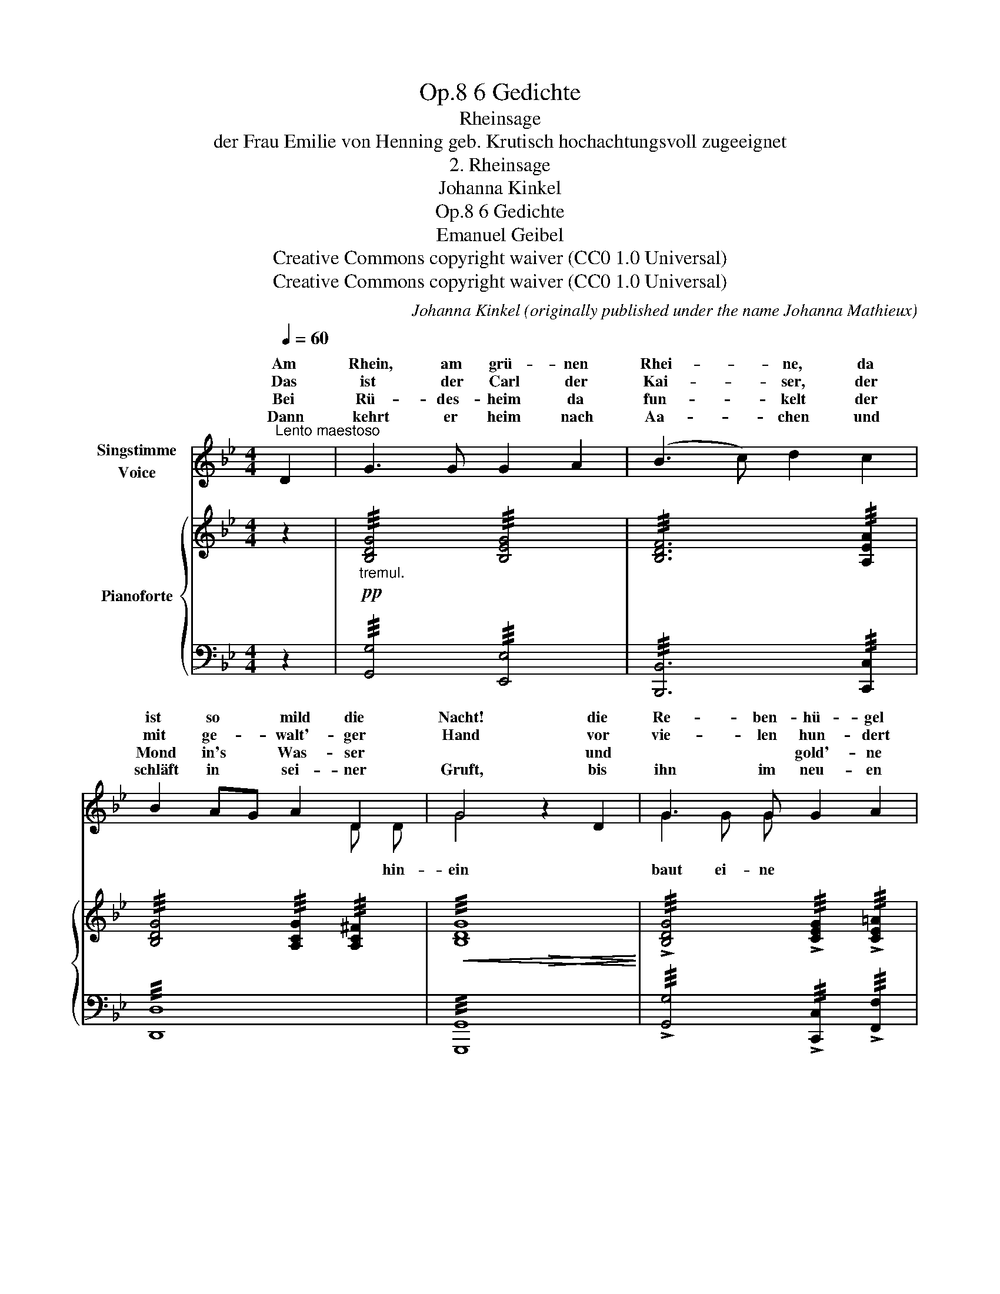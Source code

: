 X:1
T:6 Gedichte, Op.8
T:Rheinsage
T:der Frau Emilie von Henning geb. Krutisch hochachtungsvoll zugeeignet
T:2. Rheinsage
T:Johanna Kinkel
T:6 Gedichte, Op.8 
T:Emanuel Geibel
T:Creative Commons copyright waiver (CC0 1.0 Universal)
T:Creative Commons copyright waiver (CC0 1.0 Universal)
C:Johanna Kinkel (originally published under the name Johanna Mathieux)
Z:Emanuel Geibel
Z:Creative Commons copyright waiver (CC0 1.0 Universal)
%%score ( 1 2 ) { ( 3 5 ) | 4 }
L:1/8
Q:1/4=60
M:4/4
K:Bb
V:1 treble nm="Singstimme\nVoice"
V:2 treble 
V:3 treble nm="Pianoforte"
V:5 treble 
V:4 bass 
V:1
"^Lento maestoso" D2 | G3 G G2 A2 | (B3 c) d2 c2 | B2 AG A2 D2 | G4 z2 D2 | G3 G G2 A2 | %6
w: Am|Rhein, am grü- nen|Rhei- * ne, da|ist so * mild die|Nacht! die|Re- ben- hü- gel|
w: Das|ist der Carl der|Kai- * ser, der|mit ge- * walt'- ger|Hand vor|vie- len hun- dert|
w: Bei|Rü- des- heim da|fun- * kelt der|Mond in's * Was- ser|* und|* * gold'- ne|
w: Dann|kehrt er heim nach|Aa- * chen und|schläft in * sei- ner|Gruft, bis|ihn im neu- en|
 (B3 c) d2 cd | e3 d !>!d3 c | B4 z2 B2 | %9
w: lie- * gen in *|gold'- ner Mon- des-|pracht. Und|
w: Jah- * ren ge- *|herrscht im deut- schen|Land. Er|
w: Brü- * cke wohl *|* * grü- nen|Rhein. Der|
w: Jah- * re er- *|weckt der Trau- ben|Duft. *|
"^NB. Von hier an muss die letzte Strophe stärker und lebhafter gesungen werden.\n       \nFrom this point the last verse must be sung in a stronger and more lively way.\n" B2 _G2 _D3 D | %10
w: an den Hü- geln|
w: ist her- auf ge-|
w: Kai- ser geht hin-|
w: * * * die|
 (_D3 E) D2 z D | _G2 _D2 _A2 _d2 | __B4 z2 =A2 | G2 ^F2 G2 A2 | (B3 c) d2 c2 | B2{cB} A G A2 D2 | %16
w: wan- * delt ein|ho- her Schat- ten|her mit|Schwert und Pur- pur-|man- * tel, die|Kro- ne von Gol- de|
w: stie- * gen zu|Aa- chen aus der|Gruft und|seg- nget sei- ne|Re- * ben und|at- * met Trau- ben-|
w: ü- * ber und|schrei- tet lang- sam|fort, und|seg- nget längs dem|Stro- * me die|Re- ben an je- dem|
w: Rö- * mer und|* * gold'- nen|Saft und|deut- sches Hel- den-|feu- * er und|deut- * sche Hel- den-|
 G4 !fermata!z2 :| %17
w: schwer.|
w: duft.|
w: Ort.|
w: kraft.|
V:2
 x2 | x8 | x8 | x4 x2 D D | G4 x4 | G2 G G x4 | x8 | e2 e d x4 | B4 z4 | x2 _G G _D2 D D | x8 | %11
w: |||||||||||
w: |||||||||||
w: |||* hin-|ein|baut ei- ne||ü- ber den||||
w: |||||||||a- ber fül- len *||
 x2 _D D x4 | x8 | x8 | x8 | x8 | x6 :| %17
w: ||||||
w: ||||||
w: ||||||
w: ken im||||||
V:3
 z2 |!pp!"_tremul." !///![B,DG]4 !///![B,EG]4 | !///![B,DF]6 !///![A,EA]2 | %3
 !///![B,DG]4 !///![A,CG]2 !///![A,C^F]2 |!<(! !///![B,DG]8!<)! | %5
 !///!!>![B,DG]4 !///!!>![CEG]2 !///!!>![CE=A]2 | !///![B,D_A]4 !///![B,FA]4 | %7
 !///![B,EG]4 !///![=A,EF]4 | !///![B,DF]6 !///![_DFB]2 |!pp! !///![_D_GB_d]4 !///![D_A_cd]4 | %10
 !///![_D_GB_d]8 | !///![_D_GB_d]4 !///![DF_Ad]4 | !///![_D_G__B_d]4 !///![C^F=Ac]4 | %13
 !///![B,DGB]2 [CE^FA] z !///![B,DG]2 [CEG] z |!f! !///![DFB]6 !///![EGA]2 | %15
!>(! !///![B,DA]4!>)! !///![A,CG]2!p! !///![A,C^F]2 |!<(! !///!!fermata![G,B,G]6!<)! :| %17
V:4
 z2 | !///![G,,G,]4 !///![E,,E,]4 | !///![B,,,B,,]6 !///![C,,C,]2 | !///![D,,D,]8 | %4
 !///![G,,,G,,]8 | !///!!>![G,,G,]4 !///!!>![C,,C,]2 !///!!>![F,,F,]2 | !///![B,,,B,,]8 | %7
 !///![E,,E,]4 !///![F,,F,]4 | !///![B,,F,]8 | !///![_G,,_G,]4 !///![F,,_D,F,]4 | %10
 !///![_G,,_D,_G,]4 z4 | !///![_D,_G,B,]4 !///![D,_A,C]4 | !///![_G,__B,]4 !///![D,=A,]4 | %13
 !///![G,,G,]2 [G,,G,] z !///![G,,G,]2 [=F,,=F,] z | !///![B,,,B,,]6 !///![C,,C,]2 | %15
 !///![D,,D,]8 | !///!!fermata![G,,D,]6 :| %17
V:5
 x2 | x8 | x8 | x8 | !///!x4!>(! !///!x4!>)! | x8 | x8 | x8 | x8 | x8 | x8 | x8 | x8 | x8 | x8 | %15
 x8 | x!f!!>(! x!>)!!p! x4 :| %17

